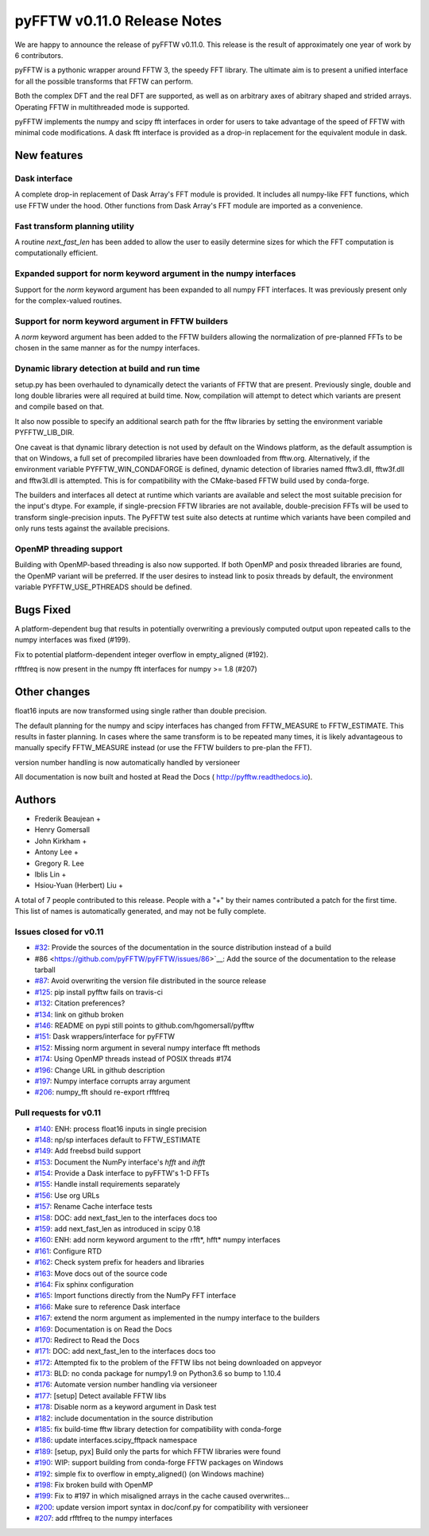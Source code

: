 ============================
pyFFTW v0.11.0 Release Notes
============================

We are happy to announce the release of pyFFTW v0.11.0.  This release is the
result of approximately one year of work by 6 contributors.

pyFFTW is a pythonic wrapper around FFTW 3, the speedy FFT library. The
ultimate aim is to present a unified interface for all the possible transforms
that FFTW can perform.

Both the complex DFT and the real DFT are supported, as well as on arbitrary
axes of abitrary shaped and strided arrays.  Operating FFTW in multithreaded
mode is supported.

pyFFTW implements the numpy and scipy fft interfaces in order for users to take
advantage of the speed of FFTW with minimal code modifications.  A dask fft
interface is provided as a drop-in replacement for the equivalent module in
dask.


New features
============

Dask interface
--------------
A complete drop-in replacement of Dask Array's FFT module is provided.
It includes all numpy-like FFT functions, which use FFTW under the hood.
Other functions from Dask Array's FFT module are imported as a convenience.

Fast transform planning utility
-------------------------------
A routine `next_fast_len` has been added to allow the user to easily determine
sizes for which the FFT computation is computationally efficient.

Expanded support for norm keyword argument in the numpy interfaces
------------------------------------------------------------------
Support for the `norm` keyword argument has been expanded to all numpy
FFT interfaces. It was previously present only for the complex-valued routines.

Support for norm keyword argument in FFTW builders
--------------------------------------------------
A `norm` keyword argument has been added to the FFTW builders allowing the
normalization of pre-planned FFTs to be chosen in the same manner as for the
numpy interfaces.

Dynamic library detection at build and run time
-----------------------------------------------
setup.py has been overhauled to dynamically detect the variants of FFTW that
are present.  Previously single, double and long double libraries were
all required at build time.  Now, compilation will attempt to detect which
variants are present and compile based on that.

It also now possible to specify an additional search path for the fftw
libraries by setting the environment variable PYFFTW_LIB_DIR.

One caveat is that dynamic library detection is not used by default on the
Windows platform, as the default assumption is that on Windows, a full set of
precompiled libraries have been downloaded from fftw.org. Alternatively, if the
environment variable PYFFTW_WIN_CONDAFORGE is defined, dynamic detection of
libraries named fftw3.dll, fftw3f.dll and fftw3l.dll is attempted.  This is for
compatibility with the CMake-based FFTW build used by conda-forge.

The builders and interfaces all detect at runtime which variants are available
and select the most suitable precision for the input's dtype. For example, if
single-precsion FFTW libraries are not available, double-precision FFTs will be
used to transform single-precision inputs. The PyFFTW test suite also detects
at runtime which variants have been compiled and only runs tests against the
available precisions.

OpenMP threading support
------------------------
Building with OpenMP-based threading is also now supported.  If both OpenMP
and posix threaded libraries are found, the OpenMP variant will be preferred.
If the user desires to instead link to posix threads by default, the
environment variable PYFFTW_USE_PTHREADS should be defined.

Bugs Fixed
==========

A platform-dependent bug that results in potentially overwriting a previously
computed output upon repeated calls to the numpy interfaces was fixed (#199).

Fix to potential platform-dependent integer overflow in empty_aligned (#192).

rfftfreq is now present in the numpy fft interfaces for numpy >= 1.8 (#207)


Other changes
=============

float16 inputs are now transformed using single rather than double precision.

The default planning for the numpy and scipy interfaces has changed from
FFTW_MEASURE to FFTW_ESTIMATE.  This results in faster planning.  In cases
where the same transform is to be repeated many times, it is likely
advantageous to manually specify FFTW_MEASURE instead (or use the FFTW builders
to pre-plan the FFT).

version number handling is now automatically handled by versioneer

All documentation is now built and hosted at Read the Docs (
http://pyfftw.readthedocs.io).

Authors
=======

* Frederik Beaujean +
* Henry Gomersall
* John Kirkham +
* Antony Lee +
* Gregory R. Lee
* Iblis Lin +
* Hsiou-Yuan (Herbert) Liu +

A total of 7 people contributed to this release.
People with a "+" by their names contributed a patch for the first time.
This list of names is automatically generated, and may not be fully complete.

Issues closed for v0.11
------------------------
- `#32 <https://github.com/pyFFTW/pyFFTW/issues/32>`__: Provide the sources of the documentation in the source distribution instead of a build
- #86 <https://github.com/pyFFTW/pyFFTW/issues/86>`__: Add the source of the documentation to the release tarball
- `#87 <https://github.com/pyFFTW/pyFFTW/issues/87>`__: Avoid overwriting the version file distributed in the source release
- `#125 <https://github.com/pyFFTW/pyFFTW/issues/125>`__: pip install pyfftw fails on travis-ci
- `#132 <https://github.com/pyFFTW/pyFFTW/issues/132>`__: Citation preferences?
- `#134 <https://github.com/pyFFTW/pyFFTW/issues/134>`__: link on github broken
- `#146 <https://github.com/pyFFTW/pyFFTW/issues/146>`__: README on pypi still points to github.com/hgomersall/pyfftw
- `#151 <https://github.com/pyFFTW/pyFFTW/issues/151>`__: Dask wrappers/interface for pyFFTW
- `#152 <https://github.com/pyFFTW/pyFFTW/issues/152>`__: Missing norm argument in several numpy interface fft methods
- `#174 <https://github.com/pyFFTW/pyFFTW/issues/174>`__: Using OpenMP threads instead of POSIX threads #174
- `#196 <https://github.com/pyFFTW/pyFFTW/issues/196>`__: Change URL in github description
- `#197 <https://github.com/pyFFTW/pyFFTW/issues/197>`__: Numpy interface corrupts array argument
- `#206 <https://github.com/pyFFTW/pyFFTW/issues/206>`__: numpy_fft should re-export rfftfreq

Pull requests for v0.11
------------------------
- `#140 <https://github.com/pyFFTW/pyFFTW/pull/140>`__: ENH: process float16 inputs in single precision
- `#148 <https://github.com/pyFFTW/pyFFTW/pull/148>`__: np/sp interfaces default to FFTW_ESTIMATE
- `#149 <https://github.com/pyFFTW/pyFFTW/pull/149>`__: Add freebsd build support
- `#153 <https://github.com/pyFFTW/pyFFTW/pull/153>`__: Document the NumPy interface's `hfft` and `ihfft`
- `#154 <https://github.com/pyFFTW/pyFFTW/pull/154>`__: Provide a Dask interface to pyFFTW's 1-D FFTs
- `#155 <https://github.com/pyFFTW/pyFFTW/pull/155>`__: Handle install requirements separately
- `#156 <https://github.com/pyFFTW/pyFFTW/pull/156>`__: Use org URLs
- `#157 <https://github.com/pyFFTW/pyFFTW/pull/157>`__: Rename Cache interface tests
- `#158 <https://github.com/pyFFTW/pyFFTW/pull/158>`__: DOC: add next_fast_len to the interfaces docs too
- `#159 <https://github.com/pyFFTW/pyFFTW/pull/159>`__: add next_fast_len as introduced in scipy 0.18
- `#160 <https://github.com/pyFFTW/pyFFTW/pull/160>`__: ENH: add norm keyword argument to the rfft*, hfft* numpy interfaces
- `#161 <https://github.com/pyFFTW/pyFFTW/pull/161>`__: Configure RTD
- `#162 <https://github.com/pyFFTW/pyFFTW/pull/162>`__: Check system prefix for headers and libraries
- `#163 <https://github.com/pyFFTW/pyFFTW/pull/163>`__: Move docs out of the source code
- `#164 <https://github.com/pyFFTW/pyFFTW/pull/164>`__: Fix sphinx configuration
- `#165 <https://github.com/pyFFTW/pyFFTW/pull/165>`__: Import functions directly from the NumPy FFT interface
- `#166 <https://github.com/pyFFTW/pyFFTW/pull/166>`__: Make sure to reference Dask interface
- `#167 <https://github.com/pyFFTW/pyFFTW/pull/167>`__: extend the norm argument as implemented in the numpy interface to the builders
- `#169 <https://github.com/pyFFTW/pyFFTW/pull/169>`__: Documentation is on Read the Docs
- `#170 <https://github.com/pyFFTW/pyFFTW/pull/170>`__: Redirect to Read the Docs
- `#171 <https://github.com/pyFFTW/pyFFTW/pull/171>`__: DOC: add next_fast_len to the interfaces docs too
- `#172 <https://github.com/pyFFTW/pyFFTW/pull/172>`__: Attempted fix to the problem of the FFTW libs not being downloaded on appveyor
- `#173 <https://github.com/pyFFTW/pyFFTW/pull/173>`__: BLD: no conda package for numpy1.9 on Python3.6 so bump to 1.10.4
- `#176 <https://github.com/pyFFTW/pyFFTW/pull/176>`__: Automate version number handling via versioneer
- `#177 <https://github.com/pyFFTW/pyFFTW/pull/177>`__: [setup] Detect available FFTW libs
- `#178 <https://github.com/pyFFTW/pyFFTW/pull/178>`__: Disable norm as a keyword argument in Dask test
- `#182 <https://github.com/pyFFTW/pyFFTW/pull/182>`__: include documentation in the source distribution
- `#185 <https://github.com/pyFFTW/pyFFTW/pull/185>`__: fix build-time fftw library detection for compatibility with conda-forge
- `#186 <https://github.com/pyFFTW/pyFFTW/pull/186>`__: update interfaces.scipy_fftpack namespace
- `#189 <https://github.com/pyFFTW/pyFFTW/pull/189>`__: [setup, pyx] Build only the parts for which FFTW libraries were found
- `#190 <https://github.com/pyFFTW/pyFFTW/pull/190>`__: WIP: support building from conda-forge FFTW packages on Windows
- `#192 <https://github.com/pyFFTW/pyFFTW/pull/192>`__: simple fix to overflow in empty_aligned() (on Windows machine)
- `#198 <https://github.com/pyFFTW/pyFFTW/pull/198>`__: Fix broken build with OpenMP
- `#199 <https://github.com/pyFFTW/pyFFTW/pull/199>`__: Fix to #197 in which misaligned arrays in the cache caused overwrites…
- `#200 <https://github.com/pyFFTW/pyFFTW/pull/200>`__: update version import syntax in doc/conf.py for compatibility with versioneer
- `#207 <https://github.com/pyFFTW/pyFFTW/pull/207>`__: add rfftfreq to the numpy interfaces
